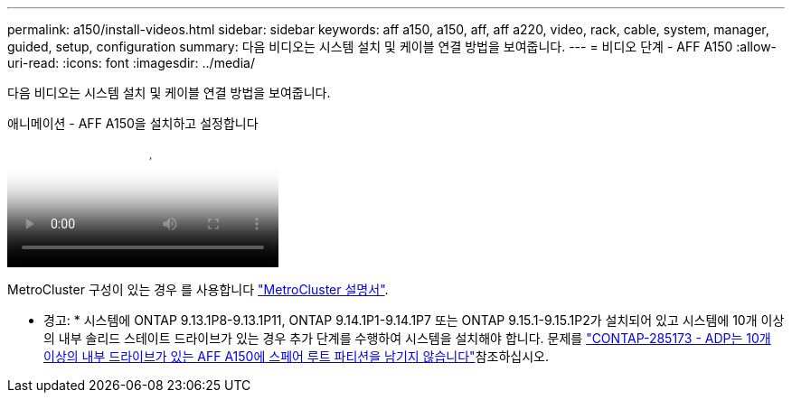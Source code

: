 ---
permalink: a150/install-videos.html 
sidebar: sidebar 
keywords: aff a150, a150, aff, aff a220, video, rack, cable, system, manager, guided, setup, configuration 
summary: 다음 비디오는 시스템 설치 및 케이블 연결 방법을 보여줍니다. 
---
= 비디오 단계 - AFF A150
:allow-uri-read: 
:icons: font
:imagesdir: ../media/


[role="lead"]
다음 비디오는 시스템 설치 및 케이블 연결 방법을 보여줍니다.

.애니메이션 - AFF A150을 설치하고 설정합니다
video::561d941a-f387-4eb9-a10a-afb30029eb36[panopto]
MetroCluster 구성이 있는 경우 를 사용합니다 https://docs.netapp.com/us-en/ontap-metrocluster/index.html["MetroCluster 설명서"^].

* 경고: * 시스템에 ONTAP 9.13.1P8-9.13.1P11, ONTAP 9.14.1P1-9.14.1P7 또는 ONTAP 9.15.1-9.15.1P2가 설치되어 있고 시스템에 10개 이상의 내부 솔리드 스테이트 드라이브가 있는 경우 추가 단계를 수행하여 시스템을 설치해야 합니다. 문제를  https://mysupport.netapp.com/site/bugs-online/product/ONTAP/JiraNgage/CONTAP-285173["CONTAP-285173 - ADP는 10개 이상의 내부 드라이브가 있는 AFF A150에 스페어 루트 파티션을 남기지 않습니다"^]참조하십시오.
